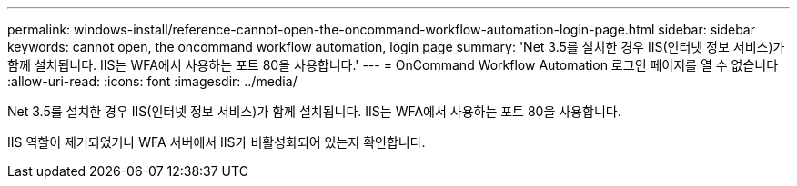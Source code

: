 ---
permalink: windows-install/reference-cannot-open-the-oncommand-workflow-automation-login-page.html 
sidebar: sidebar 
keywords: cannot open, the oncommand workflow automation, login page 
summary: 'Net 3.5를 설치한 경우 IIS(인터넷 정보 서비스)가 함께 설치됩니다. IIS는 WFA에서 사용하는 포트 80을 사용합니다.' 
---
= OnCommand Workflow Automation 로그인 페이지를 열 수 없습니다
:allow-uri-read: 
:icons: font
:imagesdir: ../media/


[role="lead"]
Net 3.5를 설치한 경우 IIS(인터넷 정보 서비스)가 함께 설치됩니다. IIS는 WFA에서 사용하는 포트 80을 사용합니다.

IIS 역할이 제거되었거나 WFA 서버에서 IIS가 비활성화되어 있는지 확인합니다.
